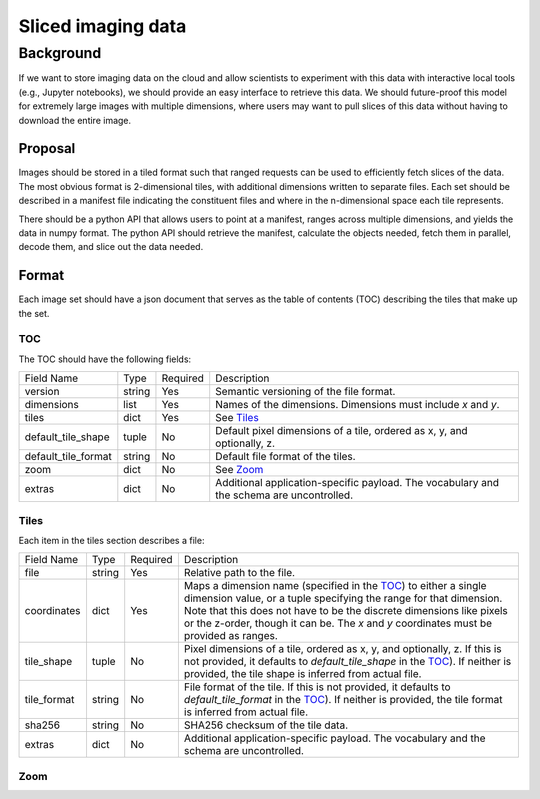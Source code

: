 ===================
Sliced imaging data
===================

Background
==========

If we want to store imaging data on the cloud and allow scientists to experiment
with this data with interactive local tools (e.g., Jupyter notebooks), we should
provide an easy interface to retrieve this data.  We should future-proof this
model for extremely large images with multiple dimensions, where users may want
to pull slices of this data without having to download the entire image.

Proposal
--------

Images should be stored in a tiled format such that ranged requests can be used
to efficiently fetch slices of the data.  The most obvious format is
2-dimensional tiles, with additional dimensions written to separate files.  Each
set should be described in a manifest file indicating the constituent files and
where in the n-dimensional space each tile represents.

There should be a python API that allows users to point at a manifest, ranges
across multiple dimensions, and yields the data in numpy format.  The python API
should retrieve the manifest, calculate the objects needed, fetch them in
parallel, decode them, and slice out the data needed.

Format
------

Each image set should have a json document that serves as the table of contents
(TOC) describing the tiles that make up the set.

.. _TOC:

TOC
~~~

The TOC should have the following fields:

===================  ======  ========  =========================================
Field Name           Type    Required  Description
-------------------  ------  --------  -----------------------------------------
version              string  Yes       Semantic versioning of the file format.
dimensions           list    Yes       Names of the dimensions.  Dimensions must
                                       include `x` and `y`.
tiles                dict    Yes       See Tiles_
default_tile_shape   tuple   No        Default pixel dimensions of a tile,
                                       ordered as x, y, and optionally, z.
default_tile_format  string  No        Default file format of the tiles.
zoom                 dict    No        See Zoom_
extras               dict    No        Additional application-specific payload.  The
                                       vocabulary and the schema are uncontrolled.
===================  ======  ========  =========================================

.. _Tiles:

Tiles
~~~~~

Each item in the tiles section describes a file:

============  ======  ========  ================================================
Field Name    Type    Required  Description
------------  ------  --------  ------------------------------------------------
file          string  Yes       Relative path to the file.
coordinates   dict    Yes       Maps a dimension name (specified in the TOC_) to
                                either a single dimension value, or a tuple
                                specifying the range for that dimension.  Note
                                that this does not have to be the discrete
                                dimensions like pixels or the z-order, though it
                                can be.  The `x` and `y` coordinates must be
                                provided as ranges.
tile_shape    tuple   No        Pixel dimensions of a tile, ordered as x, y, and
                                optionally, z.  If this is not provided, it
                                defaults to `default_tile_shape` in the TOC_).
                                If neither is provided, the tile shape is
                                inferred from actual file.
tile_format   string  No        File format of the tile.  If this is not
                                provided, it defaults to `default_tile_format`
                                in the TOC_).  If neither is provided, the tile
                                format is inferred from actual file.
sha256        string  No        SHA256 checksum of the tile data.
extras        dict    No        Additional application-specific payload.  The
                                vocabulary and the schema are uncontrolled.
============  ======  ========  ================================================

.. _Zoom:

Zoom
~~~~
